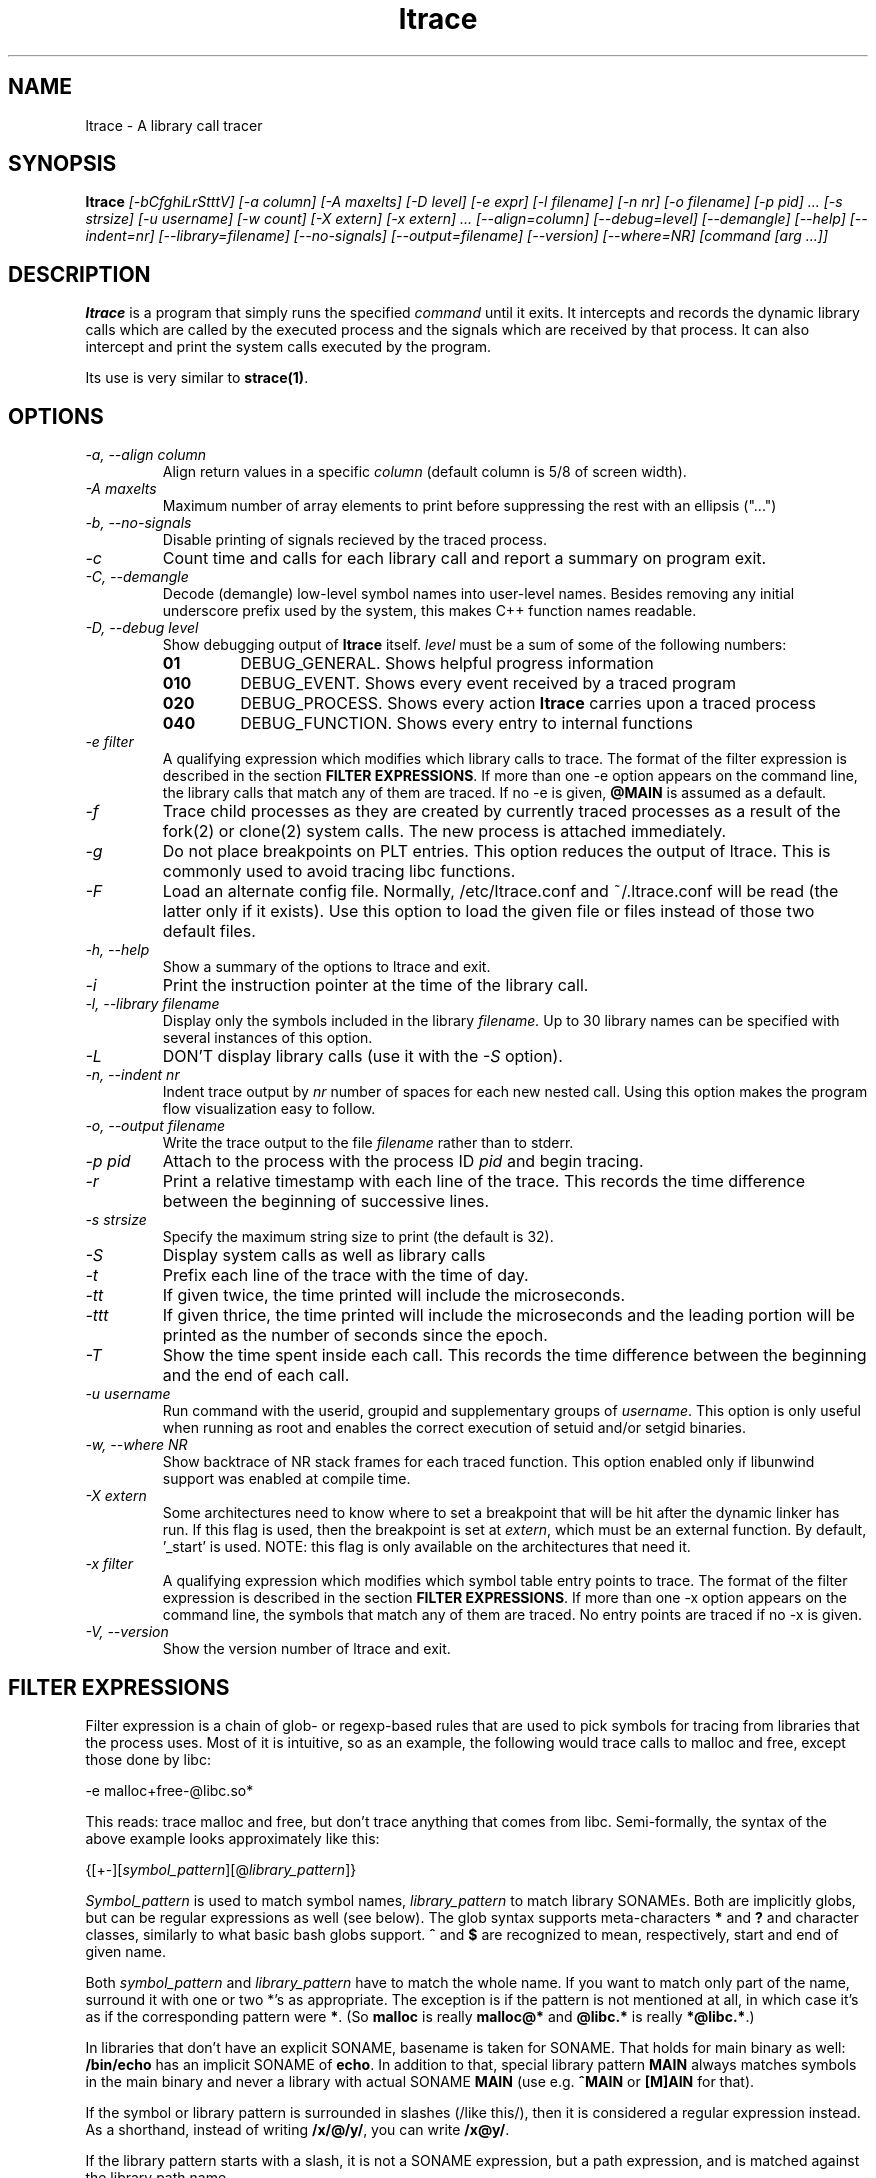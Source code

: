 .\" Copyright (c) 2012 Petr Machata, Red Hat Inc.
.\" Copyright (c) 1997-2005 Juan Cespedes <cespedes@debian.org>
.\" This file is covered by the GNU GPL
.TH ltrace 1
.SH NAME
ltrace \- A library call tracer

.SH SYNOPSIS
.B ltrace
.I "[-bCfghiLrStttV] [-a column] [-A maxelts] [-D level] [-e expr] [-l filename] [-n nr] [-o filename] [-p pid] ... [-s strsize] [-u username] [-w count] [-X extern] [-x extern] ... [--align=column] [--debug=level] [--demangle] [--help] [--indent=nr] [--library=filename] [--no-signals] [--output=filename] [--version] [--where=NR] [command [arg ...]]"

.SH DESCRIPTION
.B ltrace
is a program that simply runs the specified
.I command
until it exits.  It intercepts and records the dynamic library calls
which are called by the executed process and the signals which are
received by that process.
It can also intercept and print the system calls executed by the program.
.PP
Its use is very similar to
.BR strace(1) .

.SH OPTIONS
.TP
.I \-a, \-\-align column
Align return values in a specific
.IR column
(default column is 5/8 of screen width).
.TP
.I \-A maxelts
Maximum number of array elements to print before suppressing the rest with an ellipsis ("...")
.TP
.I \-b, \-\-no-signals
Disable printing of signals recieved by the traced process.
.TP
.I \-c
Count time and calls for each library call and report a summary on program exit.
.TP
.I \-C, \-\-demangle
Decode (demangle) low-level symbol names into user-level names.
Besides removing any initial underscore prefix used by the system,
this makes C++ function names readable.
.TP
.I \-D, \-\-debug level
Show debugging output of
.B ltrace
itself.
.I level
must be a sum of some of the following numbers:
.RS
.TP
.B 01
DEBUG_GENERAL.  Shows helpful progress information
.TP
.B 010
DEBUG_EVENT.  Shows every event received by a traced program
.TP
.B 020
DEBUG_PROCESS.  Shows every action
.B ltrace
carries upon a traced process
.TP
.B 040
DEBUG_FUNCTION.  Shows every entry to internal functions
.RE
.TP
.I \-e filter
A qualifying expression which modifies which library calls to trace.
The format of the filter expression is described in the section
\fBFILTER EXPRESSIONS\fR.  If more than one \-e option appears on the
command line, the library calls that match any of them are traced.  If
no \-e is given, \fB@MAIN\fR is assumed as a default.
.TP
.I \-f
Trace child processes as they are created by
currently traced processes as a result of the fork(2)
or clone(2) system calls.
The new process is attached immediately.
.TP
.I \-g
Do not place breakpoints on PLT entries. This option reduces
the output of ltrace. This is commonly used to avoid tracing
libc functions.
.TP
.I \-F
Load an alternate config file. Normally, /etc/ltrace.conf and
~/.ltrace.conf will be read (the latter only if it exists).
Use this option to load the given file or files instead of
those two default files.
.TP
.I \-h, \-\-help
Show a summary of the options to ltrace and exit.
.TP
.I \-i
Print the instruction pointer at the time of the library call.
.TP
.I \-l, \-\-library filename
Display only the symbols included in the library
.I filename.
Up to 30 library names can be specified with several instances
of this option.
.TP
.I \-L
DON'T display library calls (use it with the
.I \-S
option).
.TP
.I \-n, \-\-indent nr
Indent trace output by
.I nr
number of spaces for each new nested call. Using this option makes
the program flow visualization easy to follow.
.TP
.I \-o, \-\-output filename
Write the trace output to the file
.I filename
rather than to stderr.
.TP
.I \-p pid
Attach to the process with the process ID
.I pid
and begin tracing.
.TP
.I \-r
Print a relative timestamp with each line of the trace.
This records the time difference between the beginning of
successive lines.
.TP
.I \-s strsize
Specify the maximum string size to print (the default is 32).
.TP
.I \-S
Display system calls as well as library calls
.TP
.I \-t
Prefix each line of the trace with the time of day.
.TP
.I \-tt
If given twice, the time printed will include the microseconds.
.TP
.I \-ttt
If given thrice, the time printed will include the microseconds and
the leading portion will be printed as the number of seconds since the
epoch.
.TP
.I \-T
Show  the  time  spent inside each call. This records the time difference
between the beginning and the end of each call.
.TP
.I \-u username
Run command with the userid, groupid and supplementary groups of
.IR username .
This option is only useful when running as root and enables the
correct execution of setuid and/or setgid binaries.
.TP
.I \-w, --where NR
Show backtrace of NR stack frames for each traced function. This option enabled
only if libunwind support was enabled at compile time.
.TP
.I \-X extern
Some architectures need to know where to set a breakpoint that will be hit
after the dynamic linker has run.  If this flag is used, then the breakpoint
is set at
.IR extern ,
which must be an external function.  By default, '_start' is used.
NOTE: this flag is only available on the architectures that need it.
.TP
.I \-x filter
A qualifying expression which modifies which symbol table entry points
to trace.  The format of the filter expression is described in the
section \fBFILTER EXPRESSIONS\fR.  If more than one \-x option appears
on the command line, the symbols that match any of them are traced.
No entry points are traced if no \-x is given.
.TP
.I \-V, \-\-version
Show the version number of ltrace and exit.

.SH FILTER EXPRESSIONS

Filter expression is a chain of glob- or regexp-based rules that are
used to pick symbols for tracing from libraries that the process uses.
Most of it is intuitive, so as an example, the following would trace
calls to malloc and free, except those done by libc:

-e malloc+free-@libc.so*

This reads: trace malloc and free, but don't trace anything that comes
from libc.  Semi-formally, the syntax of the above example looks
approximately like this:

{[+-][\fIsymbol_pattern\fR][@\fIlibrary_pattern\fR]}

\fISymbol_pattern\fR is used to match symbol names,
\fIlibrary_pattern\fR to match library SONAMEs.  Both are implicitly
globs, but can be regular expressions as well (see below).  The glob
syntax supports meta-characters \fB*\fR and \fB?\fR and character
classes, similarly to what basic bash globs support.  \fB^\fR and
\fB$\fR are recognized to mean, respectively, start and end of given
name.

Both \fIsymbol_pattern\fR and \fIlibrary_pattern\fR have to match the
whole name.  If you want to match only part of the name, surround it
with one or two *'s as appropriate.  The exception is if the pattern
is not mentioned at all, in which case it's as if the corresponding
pattern were \fB*\fR.  (So \fBmalloc\fR is really \fBmalloc@*\fR and
\fB@libc.*\fR is really \fB*@libc.*\fR.)

In libraries that don't have an explicit SONAME, basename is taken for
SONAME.  That holds for main binary as well: \fB/bin/echo\fR has an
implicit SONAME of \fBecho\fR.  In addition to that, special library
pattern \fBMAIN\fR always matches symbols in the main binary and never
a library with actual SONAME \fBMAIN\fR (use e.g. \fB^MAIN\fR or
\fB[M]AIN\fR for that).

If the symbol or library pattern is surrounded in slashes (/like
this/), then it is considered a regular expression instead.  As a
shorthand, instead of writing \fB/x/@/y/\fR, you can write
\fB/x@y/\fR.

If the library pattern starts with a slash, it is not a SONAME
expression, but a path expression, and is matched against the library
path name.

The first rule may lack a sign, in which case \fB+\fR is assumed.  If,
on the other hand, the first rule has a \fB-\fR sign, it is as if
there was another rule \fB@*\fR in front of it.

The above rules are used to construct the set of traced symbols.  Each
candidate symbol is passed through the chain of above rules.
Initially, the symbol is \fIunmarked\fR.  If it matches a \fB+\fR
rule, it becomes \fImarked\fR, if it matches a \fB-\fR rule, it
becomes \fIunmarked\fR again.  If, after applying all rules, the
symbol is \fImarked\fR, it will be traced.

.SH BUGS
It has most of the bugs stated in
.BR strace(1) .
.LP
Manual page and documentation are not very up-to-date.
.LP
Option -f sometimes fails to trace some children.
.LP
It only works on Linux and in a small subset of architectures.
.LP
.PP
If you would like to report a bug, send a message to the mailing list
(ltrace-devel@lists.alioth.debian.org), or use the
.BR reportbug(1)
program if you are under the Debian GNU/Linux distribution.

.SH FILES
.TP
.I /etc/ltrace.conf
System configuration file
.TP
.I ~/.ltrace.conf
Personal config file, overrides
.I /etc/ltrace.conf

.SH AUTHOR
Juan Cespedes <cespedes@debian.org>
.br
Petr Machata <pmachata@redhat.com>

.SH "SEE ALSO"
.BR strace(1) ,
.BR ptrace(2)

